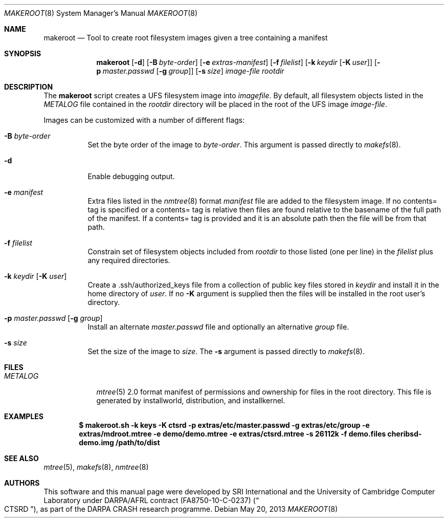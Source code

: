 .\"-
.\" Copyright (c) 2013 SRI International
.\" All rights reserved.
.\"
.\" This software was developed by SRI International and the University of
.\" Cambridge Computer Laboratory under DARPA/AFRL contract (FA8750-10-C-0237)
.\" ("CTSRD"), as part of the DARPA CRASH research programme.
.\"
.\" Redistribution and use in source and binary forms, with or without
.\" modification, are permitted provided that the following conditions
.\" are met:
.\" 1. Redistributions of source code must retain the above copyright
.\"    notice, this list of conditions and the following disclaimer.
.\" 2. Redistributions in binary form must reproduce the above copyright
.\"    notice, this list of conditions and the following disclaimer in the
.\"    documentation and/or other materials provided with the distribution.
.\"
.\" THIS SOFTWARE IS PROVIDED BY THE AUTHOR AND CONTRIBUTORS ``AS IS'' AND
.\" ANY EXPRESS OR IMPLIED WARRANTIES, INCLUDING, BUT NOT LIMITED TO, THE
.\" IMPLIED WARRANTIES OF MERCHANTABILITY AND FITNESS FOR A PARTICULAR PURPOSE
.\" ARE DISCLAIMED.  IN NO EVENT SHALL THE AUTHOR OR CONTRIBUTORS BE LIABLE
.\" FOR ANY DIRECT, INDIRECT, INCIDENTAL, SPECIAL, EXEMPLARY, OR CONSEQUENTIAL
.\" DAMAGES (INCLUDING, BUT NOT LIMITED TO, PROCUREMENT OF SUBSTITUTE GOODS
.\" OR SERVICES; LOSS OF USE, DATA, OR PROFITS; OR BUSINESS INTERRUPTION)
.\" HOWEVER CAUSED AND ON ANY THEORY OF LIABILITY, WHETHER IN CONTRACT, STRICT
.\" LIABILITY, OR TORT (INCLUDING NEGLIGENCE OR OTHERWISE) ARISING IN ANY WAY
.\" OUT OF THE USE OF THIS SOFTWARE, EVEN IF ADVISED OF THE POSSIBILITY OF
.\" SUCH DAMAGE.
.\"
.\" $FreeBSD: releng/10.1/tools/tools/makeroot/makeroot.8 251056 2013-05-28 09:33:46Z joel $
.Dd May 20, 2013
.Dt MAKEROOT 8
.Os
.Sh NAME
.Nm makeroot
.Nd Tool to create root filesystem images given a tree containing a manifest
.Sh SYNOPSIS
.Nm
.Op Fl d
.Op Fl B Ar byte-order
.Op Fl e Ar extras-manifest
.Op Fl f Ar filelist
.Op Fl k Ar keydir Op Fl K Ar user
.Op Fl p Ar master.passwd Op Fl g Ar group
.Op Fl s Ar size
.Ar image-file
.Ar rootdir
.Sh DESCRIPTION
The
.Nm
script creates a UFS filesystem image into
.Ar imagefile .
By default,
all filesystem objects listed in the
.Pa METALOG
file contained in the
.Ar rootdir
directory will be placed in the root of the UFS image
.Ar image-file .
.Pp
Images can be customized with a number of different flags:
.Bl -tag -width indent
.It Fl B Ar byte-order
Set the byte order of the image to
.Ar byte-order .
This argument is passed directly to
.Xr makefs 8 .
.It Fl d
Enable debugging output.
.It Fl e Ar manifest
Extra files listed in the
.Xr nmtree 8
format
.Ar manifest
file are added to the filesystem image.
If no contents= tag is specified or a contents= tag is relative then
files are found relative to the basename of the full path of the
manifest.
If a contents= tag is provided and it is an absolute path then the file
will be from that path.
.It Fl f Ar filelist
Constrain set of filesystem objects included from
.Ar rootdir
to those listed (one per line) in the
.Ar filelist
plus any required directories.
.It Fl k Ar keydir Op Fl K Ar user
Create a .ssh/authorized_keys file from a collection of public key files
stored in
.Ar keydir
and install it in the home directory of
.Ar user .
If no
.Fl K
argument is supplied then the files will be installed in the root user's
directory.
.It Fl p Ar master.passwd Op Fl g Ar group
Install an alternate
.Ar master.passwd
file and optionally an alternative
.Ar group
file.
.It Fl s Ar size
Set the size of the image to
.Ar size .
The
.Fl s
argument is passed directly to
.Xr makefs 8 .
.El
.Sh FILES
.Bl -tag -width METALOG -compact
.It Pa METALOG
.Xr mtree 5
2.0 format manifest of permissions and ownership for files in the root
directory.
This file is generated by installworld, distribution, and installkernel.
.El
.Sh EXAMPLES
.Dl $ makeroot.sh -k keys -K ctsrd -p extras/etc/master.passwd -g extras/etc/group -e extras/mdroot.mtree -e demo/demo.mtree -e extras/ctsrd.mtree -s 26112k -f demo.files cheribsd-demo.img /path/to/dist
.Sh SEE ALSO
.Xr mtree 5 ,
.Xr makefs 8 ,
.Xr nmtree 8
.Sh AUTHORS
This software and this manual page were developed by SRI International
and the University of Cambridge Computer Laboratory under DARPA/AFRL
contract
.Pq FA8750-10-C-0237
.Pq Do CTSRD Dc ,
as part of the DARPA CRASH research programme.
